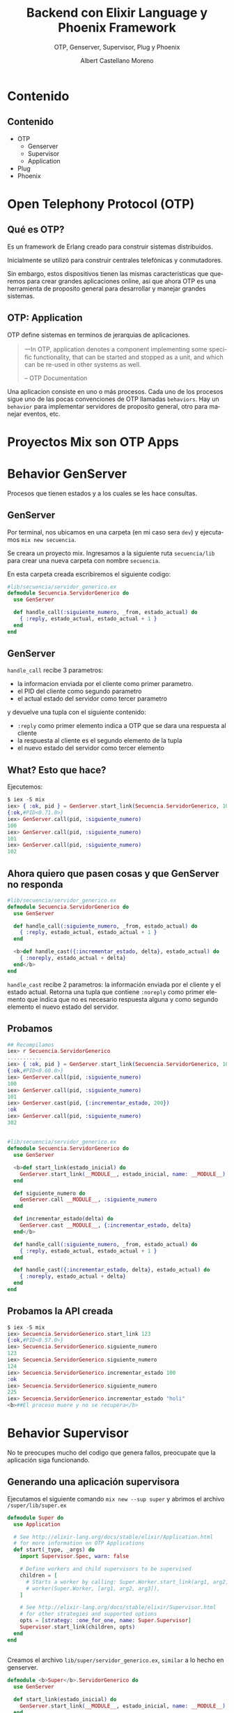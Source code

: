 #+TITLE: Backend con Elixir Language y Phoenix Framework
#+SUBTITLE: OTP, Genserver, Supervisor, Plug y Phoenix
#+AUTHOR: Albert Castellano Moreno
#+EMAIL: acastemoreno@gmail.com
#+OPTIONS: ':nil *:t -:t ::t <:t H:3 \n:nil ^:t arch:headline
#+OPTIONS: author:t c:nil creator:comment d:(not "LOGBOOK") date:t
#+OPTIONS: e:t email:nil f:t inline:t num:nil p:nil pri:nil stat:t
#+OPTIONS: tags:t tasks:t tex:t timestamp:t toc:nil todo:t |:t
#+CREATOR: Emacs 24.4.1 (Org mode 8.2.10)
#+DESCRIPTION:
#+EXCLUDE_TAGS: noexport
#+KEYWORDS:
#+LANGUAGE: es
#+SELECT_TAGS: export

#+GITHUB: http://github.com/acastemoreno

#+FAVICON: images/elixir.png
#+ICON: images/elixir.png
#+HASHTAG: #elixir #makerlab #AmiguitoEsMiPastorNadaMeFaltara

* Contenido
  :PROPERTIES:
  :SLIDE:    segue dark quote
  :ASIDE:    right bottom
  :ARTICLE:  flexbox vleft auto-fadein
  :END:

** Contenido
- OTP
  + Genserver
  + Supervisor
  + Application
- Plug
- Phoenix

* Open Telephony Protocol (OTP)
  :PROPERTIES:
  :SLIDE:    segue dark quote
  :ASIDE:    right bottom
  :ARTICLE:  flexbox vleft auto-fadein
  :END:

** Qué es OTP?
Es un framework de Erlang creado para construir sistemas distribuidos.

Inicialmente se utilizó para construir centrales telefónicas y conmutadores.

Sin embargo, estos dispositivos tienen las mismas caracteristicas que queremos para crear grandes aplicaciones online, asi que ahora OTP es una herramienta de proposito general para desarrollar y manejar grandes sistemas.

** OTP: Application
OTP define sistemas en terminos de jerarquias de aplicaciones. 

#+BEGIN_QUOTE
一In OTP, application denotes a component implementing some specific functionality, that can be started and stopped as a unit, and which can be re-used in other systems as well.

      -- OTP Documentation
#+END_QUOTE
Una aplicacion consiste en uno o más procesos. Cada uno de los procesos sigue uno de las pocas convenciones de OTP llamadas =behaviors=. Hay un =behavior= para implementar servidores de proposito general, otro para manejar eventos, etc.

* Proyectos Mix son OTP Apps
  :PROPERTIES:
  :SLIDE:    segue dark quote
  :ASIDE:    right bottom
  :ARTICLE:  flexbox vleft auto-fadein
  :END:


* Behavior GenServer
  :PROPERTIES:
  :SLIDE:    segue dark quote
  :ASIDE:    right bottom
  :ARTICLE:  flexbox vleft auto-fadein
  :END:
  Procesos que tienen estados y a los cuales se les hace consultas.

** GenServer
:PROPERTIES:
:ARTICLE:  smaller
:END:
Por terminal, nos ubicamos en una carpeta (en mi caso sera =dev=) y ejecutamos =mix new secuencia=.

Se creara un proyecto mix. Ingresamos a la siguiente ruta =secuencia/lib= para crear una nueva carpeta con nombre =secuencia=.

En esta carpeta creada escribiremos el siguiente codigo:
#+BEGIN_SRC elixir
#lib/secuencia/servidor_generico.ex
defmodule Secuencia.ServidorGenerico do
  use GenServer

  def handle_call(:siguiente_numero, _from, estado_actual) do
    { :reply, estado_actual, estado_actual + 1 }
  end
end
#+END_SRC

** GenServer
=handle_call= recibe 3 parametros:
- la informacion enviada por el cliente como primer parametro.
- el PID del cliente como segundo parametro
- el actual estado del servidor como tercer parametro

y devuelve una tupla con el siguiente contenido:
- =:reply= como primer elemento indica a OTP que se dara una respuesta al cliente
- la respuesta al cliente es el segundo elemento de la tupla
- el nuevo estado del servidor como tercer elemento

** What? Esto que hace?
Ejecutemos: 
#+BEGIN_SRC elixir
$ iex -S mix
iex> { :ok, pid } = GenServer.start_link(Secuencia.ServidorGenerico, 100)
{:ok,#PID<0.71.0>}
iex> GenServer.call(pid, :siguiente_numero)
100
iex> GenServer.call(pid, :siguiente_numero)
101
iex> GenServer.call(pid, :siguiente_numero)
102
#+END_SRC

** Ahora quiero que pasen cosas y que GenServer no responda
:PROPERTIES:
:ARTICLE:  smaller
:END:
#+BEGIN_SRC elixir
#lib/secuencia/servidor_generico.ex
defmodule Secuencia.ServidorGenerico do
  use GenServer

  def handle_call(:siguiente_numero, _from, estado_actual) do
    { :reply, estado_actual, estado_actual + 1 }
  end

  <b>def handle_cast({:incrementar_estado, delta}, estado_actual) do
    { :noreply, estado_actual + delta}
  end</b>
end
#+END_SRC
=handle_cast= recibe 2 parametros: la información enviada por el cliente y el estado actual. Retorna una tupla que contiene =:noreply= como primer elemento que indica que no es necesario respuesta alguna y como segundo elemento el nuevo estado del servidor.

** Probamos
#+BEGIN_SRC elixir
## Recompilamos
iex> r Secuencia.ServidorGenerico
...........
iex> { :ok, pid } = GenServer.start_link(Secuencia.ServidorGenerico, 100)
{:ok,#PID<0.60.0>}
iex> GenServer.call(pid, :siguiente_numero)
100
iex> GenServer.call(pid, :siguiente_numero)
101
iex> GenServer.cast(pid, {:incrementar_estado, 200})
:ok
iex> GenServer.call(pid, :siguiente_numero)
302
#+END_SRC

** 
:PROPERTIES:
:ARTICLE:  smaller
:END:
#+BEGIN_SRC elixir
#lib/secuencia/servidor_generico.ex
defmodule Secuencia.ServidorGenerico do
  use GenServer
  
  <b>def start_link(estado_inicial) do
    GenServer.start_link(__MODULE__, estado_inicial, name: __MODULE__)
  end

  def siguiente_numero do
    GenServer.call __MODULE__, :siguiente_numero
  end

  def incrementar_estado(delta) do
    GenServer.cast __MODULE__, {:incrementar_estado, delta}
  end</b>
  
  def handle_call(:siguiente_numero, _from, estado_actual) do
    { :reply, estado_actual, estado_actual + 1 }
  end

  def handle_cast({:incrementar_estado, delta}, estado_actual) do
    { :noreply, estado_actual + delta}
  end
end
#+END_SRC

** Probamos la API creada
:PROPERTIES:
:ARTICLE:  smaller
:END:
#+BEGIN_SRC elixir
$ iex -S mix
iex> Secuencia.ServidorGenerico.start_link 123
{:ok,#PID<0.57.0>}
iex> Secuencia.ServidorGenerico.siguiente_numero
123
iex> Secuencia.ServidorGenerico.siguiente_numero
124
iex> Secuencia.ServidorGenerico.incrementar_estado 100
:ok
iex> Secuencia.ServidorGenerico.siguiente_numero
225
iex> Secuencia.ServidorGenerico.incrementar_estado "holi"
<b>##El proceso muere y no se recupera</b>
#+END_SRC

* Behavior Supervisor
  :PROPERTIES:
  :SLIDE:    segue dark quote
  :ASIDE:    right bottom
  :ARTICLE:  flexbox vleft auto-fadein
  :END:
  No te preocupes mucho del codigo que genera fallos, preocupate que la aplicación siga funcionando.

** Generando una aplicación supervisora
:PROPERTIES:
:ARTICLE:  smaller
:END:
Ejecutamos el siguiente comando =mix new --sup super= y abrimos el archivo =/super/lib/super.ex=
#+BEGIN_SRC elixir
defmodule Super do
  use Application

  # See http://elixir-lang.org/docs/stable/elixir/Application.html
  # for more information on OTP Applications
  def start(_type, _args) do
    import Supervisor.Spec, warn: false

    # Define workers and child supervisors to be supervised
    children = [
      # Starts a worker by calling: Super.Worker.start_link(arg1, arg2, arg3)
      # worker(Super.Worker, [arg1, arg2, arg3]),
    ]

    # See http://elixir-lang.org/docs/stable/elixir/Supervisor.html
    # for other strategies and supported options
    opts = [strategy: :one_for_one, name: Super.Supervisor]
    Supervisor.start_link(children, opts)
  end
end
#+END_SRC
** 
:PROPERTIES:
:ARTICLE:  smaller
:END:
Creamos el archivo =lib/super/servidor_generico.ex=, =similar= a lo hecho en genserver.
#+BEGIN_SRC elixir
defmodule <b>Super</b>.ServidorGenerico do
  use GenServer
  
  def start_link(estado_inicial) do
    GenServer.start_link(__MODULE__, estado_inicial, name: __MODULE__)
  end

  def siguiente_numero do
    GenServer.call __MODULE__, :siguiente_numero
  end

  def incrementar_estado(delta) do
    GenServer.cast __MODULE__, {:incrementar_estado, delta}
  end
  
  def handle_call(:siguiente_numero, _from, estado_actual) do
    { :reply, estado_actual, estado_actual + 1 }
  end

  def handle_cast({:incrementar_estado, delta}, estado_actual) do
    { :noreply, estado_actual + delta}
  end
end
#+END_SRC
** 
:PROPERTIES:
:ARTICLE:  smaller
:END:
Modificamos =/super/lib/super.ex= para que inicie =servidor_generico=
#+BEGIN_SRC elixir
defmodule Super do
  use Application

  # See http://elixir-lang.org/docs/stable/elixir/Application.html
  # for more information on OTP Applications
  def start(_type, _args) do
    import Supervisor.Spec, warn: false

    # Define workers and child supervisors to be supervised
    children = [
      # Starts a worker by calling: Super.Worker.start_link(arg1, arg2, arg3)
      # worker(Super.Worker, [arg1, arg2, arg3]),
      <b>worker(Super.ServidorGenerico, [123])</b>
    ]

    # See http://elixir-lang.org/docs/stable/elixir/Supervisor.html
    # for other strategies and supported options
    opts = [strategy: :one_for_one, name: Super.Supervisor]
    Supervisor.start_link(children, opts)
  end
end
#+END_SRC
** Listo, ya tenemos todo listo para ejecutar
:PROPERTIES:
:ARTICLE:  smaller
:END:
#+BEGIN_SRC elixir
$ iex -S mix
iex(1)> Super.ServidorGenerico.siguiente_numero    
123
iex(2)> Super.ServidorGenerico.siguiente_numero
124
iex(3)> Super.ServidorGenerico.incrementar_estado 10
:ok
iex(4)> Super.ServidorGenerico.siguiente_numero     
135
iex(5)> Super.ServidorGenerico.incrementar_estado "holi"
##El procesos muere pero renace
iex(6)> Super.ServidorGenerico.siguiente_numero         
123
#+END_SRC
Ups. EL proceso fallece y se recupera pero el estado no se mantiene.
** Manteniendo estados entre reinicios
:PROPERTIES:
:ARTICLE:  smaller
:END:
#+BEGIN_CENTER
#+ATTR_HTML: :width 350px
[[file:images/super.png]]
#+END_CENTER
Fuente: Esta en el libro "programming-elixir 1.2" (pag 221).
** 
:PROPERTIES:
:ARTICLE:  smaller
:END:
Creo el modulo encargado de manejar el estado ante fallas.
#+BEGIN_SRC elixir
#/super/lib/super/estado.ex
defmodule Super.Estado do
  use GenServer
  #####
  # API Externa
  def start_link(estado_inicial) do
    GenServer.start_link(__MODULE__, estado_inicial, name: __MODULE__)
  end
  def guardar_estado(nuevo_valor) do
    GenServer.cast __MODULE__, {:guardar_estado, nuevo_valor}
  end
  def obtener_estado(pid) do
    GenServer.call __MODULE__, :obtener_estado
  end
  #####
  # Implementacion GenServer
  def handle_call(:obtener_estado, _from, estado_actual) do
    {:reply, estado_actual, estado_actual}
  end
  def handle_cast({:guardar_estado, nuevo_valor}, _estado_actual) do
    {:noreply, nuevo_valor}
  end
end
#+END_SRC
** Creo un =sub_supervisor=
:PROPERTIES:
:ARTICLE:  smaller
:END:
#+BEGIN_SRC elixir
#/super/lib/super/sub_supervisor.ex
defmodule Super.SubSupervisor do
  use Supervisor

  def start_link() do
    Supervisor.start_link(__MODULE__, [], name: __MODULE__)
  end

  def init([]) do
    children = [
      worker(Super.SubSupervisor.ServidorGenerico, [])
    ]

    # supervise/2 is imported from Supervisor.Spec
    supervise(children, strategy: :one_for_one)
  end
end
#+END_SRC
** 
:PROPERTIES:
:ARTICLE:  smaller
:END:
#+BEGIN_SRC elixir
#/super/lib/super/sub_supervisor/servidor_generico.ex
defmodule Super.SubSupervisor.ServidorGenerico do
  use GenServer
  def start_link() do
    GenServer.start_link(__MODULE__, [], name: __MODULE__)
  end
  <b>def init([]) do
    {:ok, Super.Estado.obtener_estado()}
  end</b>
  def siguiente_numero do
    GenServer.call __MODULE__, :siguiente_numero
  end
  def incrementar_estado(delta) do
    GenServer.cast __MODULE__, {:incrementar_estado, delta}
  end
  def handle_call(:siguiente_numero, _from, estado_actual) do
    { :reply, estado_actual, estado_actual + 1 }
  end
  def handle_cast({:incrementar_estado, delta}, estado_actual) do
    { :noreply, estado_actual + delta}
  end
  <b>def terminate(_reason, estado_antes_de_fallo) do
    Super.Estado.guardar_estado(estado_antes_de_fallo)
  end</b>
end
#+END_SRC
** 
:PROPERTIES:
:ARTICLE:  smaller
:END:
Añado los procesos =sub_supervisor= y =estado= a la aplicación:
#+BEGIN_SRC elixir
#/super/lib/super.ex
defmodule Super do
  use Application

  # See http://elixir-lang.org/docs/stable/elixir/Application.html
  # for more information on OTP Applications
  def start(_type, _args) do
    import Supervisor.Spec, warn: false

    # Define workers and child supervisors to be supervised
    children = [
      # Starts a worker by calling: Super.Worker.start_link(arg1, arg2, arg3)
      # worker(Super.Worker, [arg1, arg2, arg3]),
      <b>worker(Super.Estado, [123]),
      supervisor(Super.SubSupervisor, [])</b>
    ]

    # See http://elixir-lang.org/docs/stable/elixir/Supervisor.html
    # for other strategies and supported options
    opts = [strategy: :one_for_one, name: Super.Supervisor]
    Supervisor.start_link(children, opts)
  end
end
#+END_SRC

** Ejecuto (se mantiene el estado aun con la falla)
:PROPERTIES:
:ARTICLE:  smaller
:END:
#+BEGIN_SRC elixir
iex(1)> Super.SubSupervisor.ServidorGenerico.siguiente_numero
123
iex(2)> Super.SubSupervisor.ServidorGenerico.siguiente_numero
124
iex(3)> Super.SubSupervisor.ServidorGenerico.siguiente_numero
125
iex(4)> Super.SubSupervisor.ServidorGenerico.incrementar_estado 7
:ok
iex(5)> Super.SubSupervisor.ServidorGenerico.siguiente_numero    
133
iex(6)> Super.SubSupervisor.ServidorGenerico.incrementar_estado "holi"
##El procesos muere pero renace
iex(7)> Super.SubSupervisor.ServidorGenerico.siguiente_numero         
134
iex(8)> :observer.start
#+END_SRC
** <3
#+BEGIN_CENTER
#+ATTR_HTML: :width 750px
[[file:images/observer.png]]
#+END_CENTER
Joe Armstrong dice OTP se ha utilizado para construir sistemas con 99.9999999% de fiabilidad. Eso son nueve nueves. Cool.

* [[https://github.com/acastemoreno/OTP_Elixir_Example_Makerlab][Codigo en Github]]
  :PROPERTIES:
  :SLIDE:    segue dark quote
  :ASIDE:    right bottom
  :ARTICLE:  flexbox vleft auto-fadein
  :END:

* Gracias ˊ・ω・ˋ
  :PROPERTIES:
  :SLIDE: thank-you-slide segue
  :ASIDE: right
  :ARTICLE: flexbox vleft auto-fadein
  :END:
